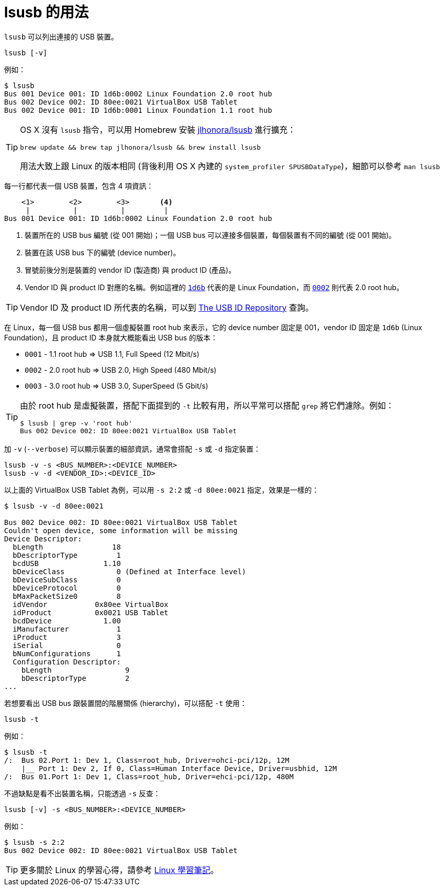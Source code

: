 = lsusb 的用法
:hp-alt-title: lsusb-command
:hp-tags: linux

`lsusb` 可以列出連接的 USB 裝置。

----
lsusb [-v]
----

例如：

----
$ lsusb
Bus 001 Device 001: ID 1d6b:0002 Linux Foundation 2.0 root hub
Bus 002 Device 002: ID 80ee:0021 VirtualBox USB Tablet
Bus 002 Device 001: ID 1d6b:0001 Linux Foundation 1.1 root hub
----

[TIP]
====
OS X 沒有 `lsusb` 指令，可以用 Homebrew 安裝 https://github.com/jlhonora/lsusb[jlhonora/lsusb] 進行擴充：

----
brew update && brew tap jlhonora/lsusb && brew install lsusb
----

用法大致上跟 Linux 的版本相同 (背後利用 OS X 內建的 `system_profiler SPUSBDataType`)，細節可以參考 `man lsusb`
====
每一行都代表一個 USB 裝置，包含 4 項資訊：

----
    <1>        <2>        <3>       <4>
     |          |          |         |
Bus 001 Device 001: ID 1d6b:0002 Linux Foundation 2.0 root hub
----
<1> 裝置所在的 USB bus 編號 (從 001 開始)；一個 USB bus 可以連接多個裝置，每個裝置有不同的編號 (從 001 開始)。
<2> 裝置在該 USB bus 下的編號 (device number)。
<3> 冒號前後分別是裝置的 vendor ID (製造商) 與 product ID (產品)。
<4> Vendor ID 與 product ID 對應的名稱。例如這裡的 https://usb-ids.gowdy.us/read/UD/1d6b[`1d6b`] 代表的是 Linux Foundation，而 https://usb-ids.gowdy.us/read/UD/1d6b/0002[`0002`] 則代表 2.0 root hub。

TIP: Vendor ID 及 product ID 所代表的名稱，可以到 http://www.linux-usb.org/usb-ids.html[The USB ID Repository] 查詢。

在 Linux，每一個 USB bus 都用一個虛擬裝置 root hub 來表示，它的 device number 固定是 001，vendor ID 固定是 `1d6b` (Linux Foundation)，且 product ID 本身就大概能看出 USB bus 的版本：

 * `0001` - 1.1 root hub => USB 1.1, Full Speed (12 Mbit/s)
 * `0002` - 2.0 root hub => USB 2.0, High Speed (480 Mbit/s)
 * `0003` - 3.0 root hub => USB 3.0, SuperSpeed (5 Gbit/s)

[TIP]
====
由於 root hub 是虛擬裝置，搭配下面提到的 `-t` 比較有用，所以平常可以搭配 `grep` 將它們濾除。例如：

----
$ lsusb | grep -v 'root hub'
Bus 002 Device 002: ID 80ee:0021 VirtualBox USB Tablet
----
====

加 `-v` (`--verbose`) 可以顯示裝置的細部資訊，通常會搭配 `-s` 或 `-d` 指定裝置：

----
lsusb -v -s <BUS_NUMBER>:<DEVICE_NUMBER>
lsusb -v -d <VENDOR_ID>:<DEVICE_ID>
----

以上面的 VirtualBox USB Tablet 為例，可以用 `-s 2:2` 或 `-d 80ee:0021` 指定，效果是一樣的：

----
$ lsusb -v -d 80ee:0021

Bus 002 Device 002: ID 80ee:0021 VirtualBox USB Tablet
Couldn't open device, some information will be missing
Device Descriptor:
  bLength                18
  bDescriptorType         1
  bcdUSB               1.10
  bDeviceClass            0 (Defined at Interface level)
  bDeviceSubClass         0
  bDeviceProtocol         0
  bMaxPacketSize0         8
  idVendor           0x80ee VirtualBox
  idProduct          0x0021 USB Tablet
  bcdDevice            1.00
  iManufacturer           1
  iProduct                3
  iSerial                 0
  bNumConfigurations      1
  Configuration Descriptor:
    bLength                 9
    bDescriptorType         2 
...
----

若想要看出 USB bus 跟裝置間的階層關係 (hierarchy)，可以搭配 `-t` 使用：

----
lsusb -t
----

例如：

----
$ lsusb -t
/:  Bus 02.Port 1: Dev 1, Class=root_hub, Driver=ohci-pci/12p, 12M
    |__ Port 1: Dev 2, If 0, Class=Human Interface Device, Driver=usbhid, 12M
/:  Bus 01.Port 1: Dev 1, Class=root_hub, Driver=ehci-pci/12p, 480M
----

不過缺點是看不出裝置名稱，只能透過 `-s` 反查：

----
lsusb [-v] -s <BUS_NUMBER>:<DEVICE_NUMBER>
----

例如：

----
$ lsusb -s 2:2
Bus 002 Device 002: ID 80ee:0021 VirtualBox USB Tablet
----

TIP: 更多關於 Linux 的學習心得，請參考 https://jeremykao.gitbooks.io/learning-linux/[Linux 學習筆記]。
